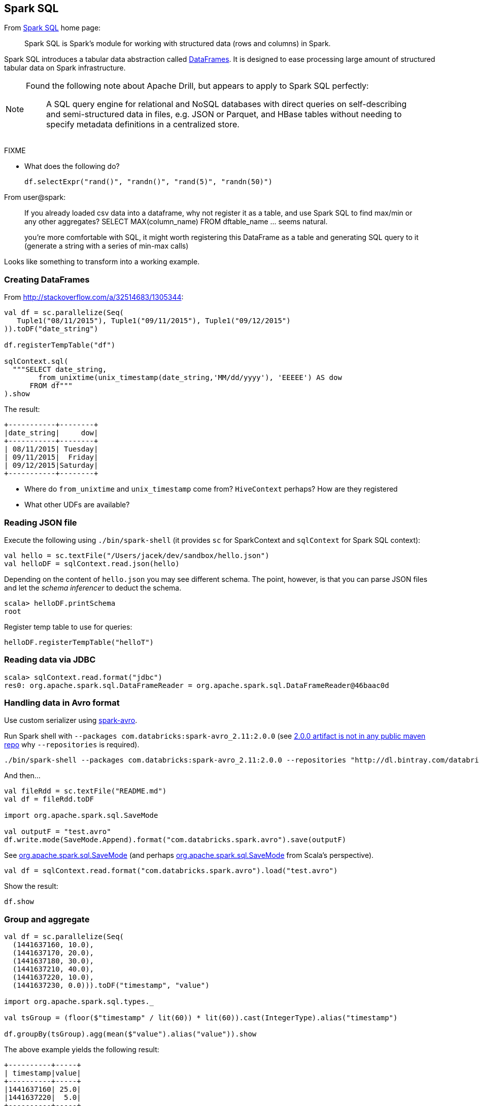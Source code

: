 == Spark SQL

:toc: right

From http://spark.apache.org/sql/[Spark SQL] home page:

> Spark SQL is Spark's module for working with structured data (rows and columns) in Spark.

Spark SQL introduces a tabular data abstraction called link:spark-sql-dataframe.adoc[DataFrames]. It is designed to ease processing large amount of structured tabular data on Spark infrastructure.

[NOTE]
====
Found the following note about Apache Drill, but appears to apply to Spark SQL perfectly:

> A SQL query engine for relational and NoSQL databases with direct queries on self-describing and semi-structured data in files, e.g. JSON or Parquet, and HBase tables without needing to specify metadata definitions in a centralized store.
====

FIXME

* What does the following do?

  df.selectExpr("rand()", "randn()", "rand(5)", "randn(50)")

From user@spark:

> If you already loaded csv data into a dataframe, why not register it as a table, and use Spark SQL
to find max/min or any other aggregates? SELECT MAX(column_name) FROM dftable_name ... seems natural.

> you're more comfortable with SQL, it might worth registering this DataFrame as a table and generating SQL query to it (generate a string with a series of min-max calls)

Looks like something to transform into a working example.

=== Creating DataFrames

From http://stackoverflow.com/a/32514683/1305344:

```
val df = sc.parallelize(Seq(
   Tuple1("08/11/2015"), Tuple1("09/11/2015"), Tuple1("09/12/2015")
)).toDF("date_string")

df.registerTempTable("df")

sqlContext.sql(
  """SELECT date_string,
        from_unixtime(unix_timestamp(date_string,'MM/dd/yyyy'), 'EEEEE') AS dow
      FROM df"""
).show
```

The result:

```
+-----------+--------+
|date_string|     dow|
+-----------+--------+
| 08/11/2015| Tuesday|
| 09/11/2015|  Friday|
| 09/12/2015|Saturday|
+-----------+--------+
```

* Where do `from_unixtime` and `unix_timestamp` come from? `HiveContext` perhaps? How are they registered
* What other UDFs are available?

=== Reading JSON file

Execute the following using `./bin/spark-shell` (it provides `sc` for SparkContext and `sqlContext` for Spark SQL context):

```
val hello = sc.textFile("/Users/jacek/dev/sandbox/hello.json")
val helloDF = sqlContext.read.json(hello)
```

Depending on the content of `hello.json` you may see different schema. The point, however, is that you can parse JSON files and let the _schema inferencer_ to deduct the schema.

```
scala> helloDF.printSchema
root
```

Register temp table to use for queries:

```
helloDF.registerTempTable("helloT")
```

=== Reading data via JDBC

```
scala> sqlContext.read.format("jdbc")
res0: org.apache.spark.sql.DataFrameReader = org.apache.spark.sql.DataFrameReader@46baac0d
```

=== Handling data in Avro format

Use custom serializer using http://spark-packages.org/package/databricks/spark-avro[spark-avro].

Run Spark shell with `--packages com.databricks:spark-avro_2.11:2.0.0` (see https://github.com/databricks/spark-avro/issues/85[2.0.0 artifact is not in any public maven repo] why `--repositories` is required).

```
./bin/spark-shell --packages com.databricks:spark-avro_2.11:2.0.0 --repositories "http://dl.bintray.com/databricks/maven"
```

And then...

```
val fileRdd = sc.textFile("README.md")
val df = fileRdd.toDF

import org.apache.spark.sql.SaveMode

val outputF = "test.avro"
df.write.mode(SaveMode.Append).format("com.databricks.spark.avro").save(outputF)
```

See https://spark.apache.org/docs/latest/api/java/index.html#org.apache.spark.sql.SaveMode[org.apache.spark.sql.SaveMode] (and perhaps https://spark.apache.org/docs/latest/api/scala/index.html#org.apache.spark.sql.SaveMode[org.apache.spark.sql.SaveMode] from Scala's perspective).

```
val df = sqlContext.read.format("com.databricks.spark.avro").load("test.avro")
```

Show the result:

```
df.show
```

=== Group and aggregate

```
val df = sc.parallelize(Seq(
  (1441637160, 10.0),
  (1441637170, 20.0),
  (1441637180, 30.0),
  (1441637210, 40.0),
  (1441637220, 10.0),
  (1441637230, 0.0))).toDF("timestamp", "value")

import org.apache.spark.sql.types._

val tsGroup = (floor($"timestamp" / lit(60)) * lit(60)).cast(IntegerType).alias("timestamp")

df.groupBy(tsGroup).agg(mean($"value").alias("value")).show
```

The above example yields the following result:

```
+----------+-----+
| timestamp|value|
+----------+-----+
|1441637160| 25.0|
|1441637220|  5.0|
+----------+-----+
```

See http://stackoverflow.com/a/32443728/1305344[the answer on StackOverflow].

=== More examples

Another example:

```
val df = Seq(1 -> 2).toDF("i", "j")
val query = df.groupBy('i)
  .agg(max('j).as("aggOrdering"))
  .orderBy(sum('j))
query == Row(1, 2) // should return true
```

What does it do?

```
val df = Seq((1, 1), (-1, 1)).toDF("key", "value")
df.registerTempTable("src")
sql("SELECT IF(a > 0, a, 0) FROM (SELECT key a FROM src) temp")
```
